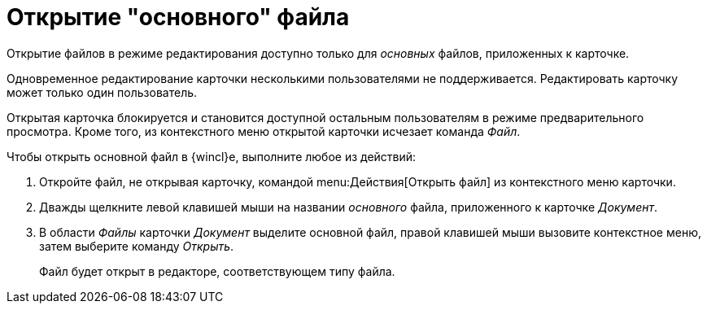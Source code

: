 = Открытие "основного" файла

Открытие файлов в режиме редактирования доступно только для _основных_ файлов, приложенных к карточке.

Одновременное редактирование карточки несколькими пользователями не поддерживается. Редактировать карточку может только один пользователь.

Открытая карточка блокируется и становится доступной остальным пользователям в режиме предварительного просмотра. Кроме того, из контекстного меню открытой карточки исчезает команда _Файл_.

.Чтобы открыть основной файл в {wincl}е, выполните любое из действий:
. Откройте файл, не открывая карточку, командой menu:Действия[Открыть файл] из контекстного меню карточки.
. Дважды щелкните левой клавишей мыши на названии _основного_ файла, приложенного к карточке _Документ_.
. В области _Файлы_ карточки _Документ_ выделите основной файл, правой клавишей мыши вызовите контекстное меню, затем выберите команду _Открыть_.
+
Файл будет открыт в редакторе, соответствующем типу файла.
